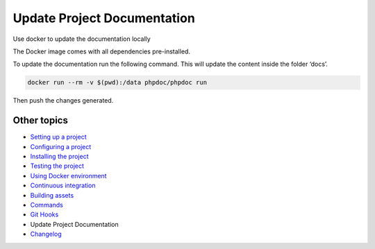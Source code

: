 
Update Project Documentation
============================

Use docker to update the documentation locally

The Docker image comes with all dependencies pre-installed.

To update the documentation run the following command. This will update
the content inside the folder ‘docs’.

.. code-block::

   docker run --rm -v $(pwd):/data phpdoc/phpdoc run

Then push the changes generated.

Other topics
^^^^^^^^^^^^


* `Setting up a project </docs/guide/setting-up-project.rst>`_
* `Configuring a project </docs/guide/configuring-project.rst>`_
* `Installing the project </docs/guide/installing-project.rst>`_
* `Testing the project </docs/guide/testing-project.rst>`_
* `Using Docker environment </docs/guide/docker-environment.rst>`_
* `Continuous integration </docs/guide/continuous-integration.rst>`_
* `Building assets </docs/guide/building-assets.rst>`_
* `Commands </docs/guide/commands.rst>`_
* `Git Hooks </docs/guide/git-hooks.rst>`_
* Update Project Documentation
* `Changelog </CHANGELOG.md>`_
